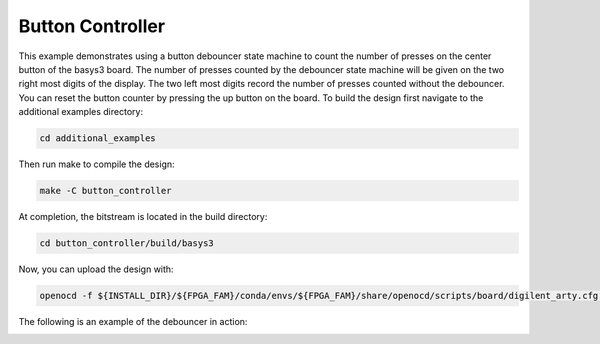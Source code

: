 Button Controller
~~~~~~~~~~~~~~~~~~

This example demonstrates using a button debouncer state machine to count the number of presses on the
center button of the basys3 board. The number of presses counted by the debouncer state machine will
be given on the two right most digits of the display. The two left most digits record the number of 
presses counted without the debouncer. You can reset the button counter by pressing the up button on 
the board. To build the design first navigate to the additional examples directory:

.. code-block:: bash
   :name: additional-examples

   cd additional_examples

Then run make to compile the design: 

.. code-block:: bash
   :name: example-debouncer-basys3

   make -C button_controller


At completion, the bitstream is located in the build directory:

.. code-block:: bash

   cd button_controller/build/basys3

Now, you can upload the design with:

.. code-block:: bash

   openocd -f ${INSTALL_DIR}/${FPGA_FAM}/conda/envs/${FPGA_FAM}/share/openocd/scripts/board/digilent_arty.cfg -c "init; pld load 0 top.bit; exit"

The following is an example of the debouncer in action:

.. image:: ../images/debounce.gif
   :align: center
   :width: 50%


